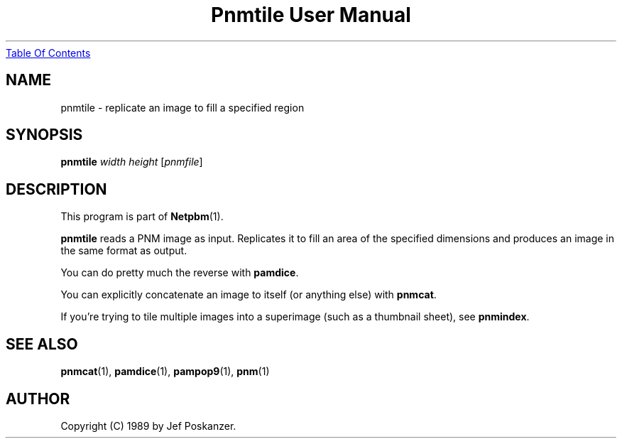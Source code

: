 ." This man page was generated by the Netpbm tool 'makeman' from HTML source.
." Do not hand-hack it!  If you have bug fixes or improvements, please find
." the corresponding HTML page on the Netpbm website, generate a patch
." against that, and send it to the Netpbm maintainer.
.TH "Pnmtile User Manual" 0 "06 March 2003" "netpbm documentation"
.UR pnmtile.html#index
Table Of Contents
.UE
\&

.UN lbAB
.SH NAME
pnmtile - replicate an image to fill a specified region
.UN lbAC
.SH SYNOPSIS

\fBpnmtile\fP
\fIwidth\fP
\fIheight\fP
[\fIpnmfile\fP]

.UN lbAD
.SH DESCRIPTION
.PP
This program is part of
.BR Netpbm (1).
.PP
\fBpnmtile\fP reads a PNM image as input.  Replicates it to fill
an area of the specified dimensions and produces an image in the same
format as output.
.PP
You can do pretty much the reverse with \fBpamdice\fP.
.PP
You can explicitly concatenate an image to itself (or anything else)
with \fBpnmcat\fP.
.PP
If you're trying to tile multiple images into a superimage (such as
a thumbnail sheet), see \fBpnmindex\fP.

.UN lbAE
.SH SEE ALSO
.BR pnmcat (1),
.BR pamdice (1),
.BR pampop9 (1),
.BR pnm (1)

.UN lbAF
.SH AUTHOR

Copyright (C) 1989 by Jef Poskanzer.
